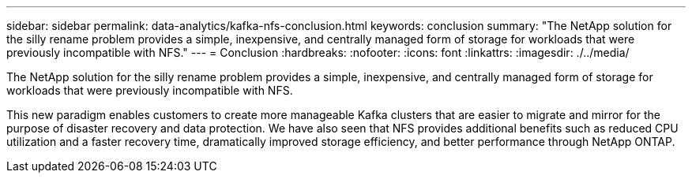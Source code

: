 ---
sidebar: sidebar
permalink: data-analytics/kafka-nfs-conclusion.html
keywords: conclusion
summary: "The NetApp solution for the silly rename problem provides a simple, inexpensive, and centrally managed form of storage for workloads that were previously incompatible with NFS."
---
= Conclusion
:hardbreaks:
:nofooter:
:icons: font
:linkattrs:
:imagesdir: ./../media/

//
// This file was created with NDAC Version 2.0 (August 17, 2020)
//
// 2023-01-30 15:54:43.203702
//

[.lead]
The NetApp solution for the silly rename problem provides a simple, inexpensive, and centrally managed form of storage for workloads that were previously incompatible with NFS. 

This new paradigm enables customers to create more manageable Kafka clusters that are easier to migrate and mirror for the purpose of disaster recovery and data protection. 
We have also seen that NFS provides additional benefits such as reduced CPU utilization and a faster recovery time, dramatically improved storage efficiency, and better performance through NetApp ONTAP.
